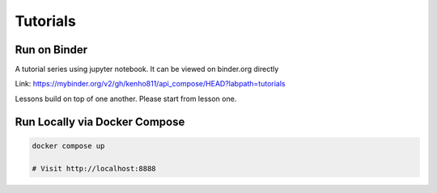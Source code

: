 Tutorials
~~~~~~~~~~~~~~~~~~~~~~

Run on Binder
========================

.. image:: https://mybinder.org/badge_logo.svg
 :target: https://mybinder.org/v2/gh/kenho811/api_compose.git/HEAD?labpath=tutorials

A tutorial series using jupyter notebook. It can be viewed on binder.org directly

Link: https://mybinder.org/v2/gh/kenho811/api_compose/HEAD?labpath=tutorials

Lessons build on top of one another. Please start from lesson one.


Run Locally via Docker Compose
======================================

.. code-block::

   docker compose up

   # Visit http://localhost:8888
